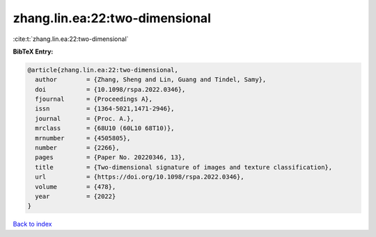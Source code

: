 zhang.lin.ea:22:two-dimensional
===============================

:cite:t:`zhang.lin.ea:22:two-dimensional`

**BibTeX Entry:**

.. code-block:: bibtex

   @article{zhang.lin.ea:22:two-dimensional,
     author        = {Zhang, Sheng and Lin, Guang and Tindel, Samy},
     doi           = {10.1098/rspa.2022.0346},
     fjournal      = {Proceedings A},
     issn          = {1364-5021,1471-2946},
     journal       = {Proc. A.},
     mrclass       = {68U10 (60L10 68T10)},
     mrnumber      = {4505805},
     number        = {2266},
     pages         = {Paper No. 20220346, 13},
     title         = {Two-dimensional signature of images and texture classification},
     url           = {https://doi.org/10.1098/rspa.2022.0346},
     volume        = {478},
     year          = {2022}
   }

`Back to index <../By-Cite-Keys.html>`_
